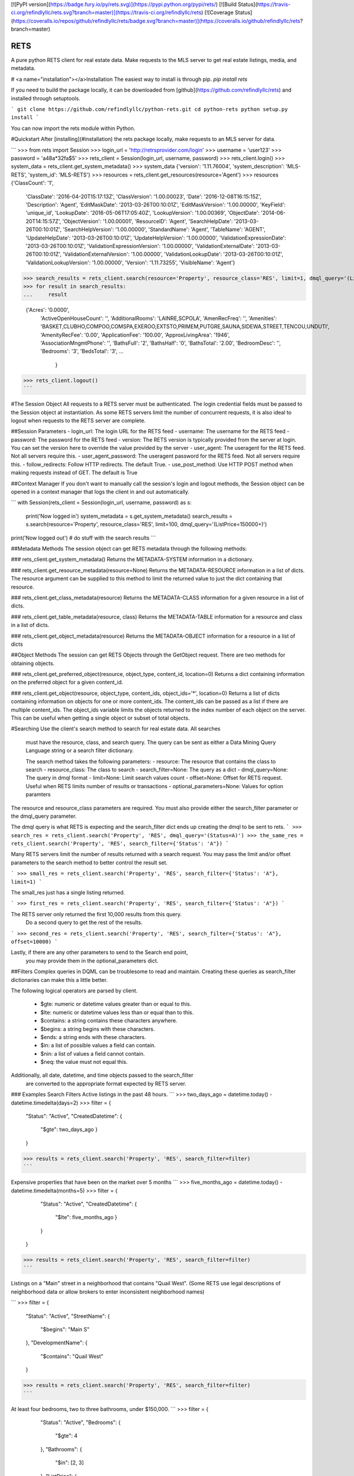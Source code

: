 [![PyPI version](https://badge.fury.io/py/rets.svg)](https://pypi.python.org/pypi/rets/)
[![Build Status](https://travis-ci.org/refindlyllc/rets.svg?branch=master)](https://travis-ci.org/refindlyllc/rets)
[![Coverage Status](https://coveralls.io/repos/github/refindlyllc/rets/badge.svg?branch=master)](https://coveralls.io/github/refindlyllc/rets?branch=master)

RETS
====

A pure python RETS client for real estate data.  Make requests to the MLS 
server to get real estate listings, media, and metadata.


# <a name="installation"></a>Installation
The easiest way to install is through pip.
`pip install rets`

If you need to build the package locally, it can be downloaded 
from [github](https://github.com/refindlyllc/rets) and installed 
through setuptools.

```
git clone https://github.com/refindlyllc/python-rets.git
cd python-rets
python setup.py install
```

You can now import the rets module within Python.

#Quickstart
After [installing](#installation) the rets package locally, 
make requests to an MLS server for data.

```
>>> from rets import Session
>>> login_url = 'http://retrsprovider.com/login'
>>> username = 'user123'
>>> password = 'a48a*32fa$5'
>>> rets_client = Session(login_url, username, password)
>>> rets_client.login()
>>> system_data = rets_client.get_system_metadata()
>>> system_data
{'version': '1.11.76004', 'system_description': 'MLS-RETS', 'system_id': 'MLS-RETS'}
>>> resources = rets_client.get_resources(resource='Agent')
>>> resources
{'ClassCount': '1',
 'ClassDate': '2016-04-20T15:17:13Z',
 'ClassVersion': '1.00.00023',
 'Date': '2016-12-08T16:15:15Z',
 'Description': 'Agent',
 'EditMaskDate': '2013-03-26T00:10:01Z',
 'EditMaskVersion': '1.00.00000',
 'KeyField': 'unique_id',
 'LookupDate': '2016-05-06T17:05:40Z',
 'LookupVersion': '1.00.00369',
 'ObjectDate': '2014-06-20T14:15:57Z',
 'ObjectVersion': '1.00.00001',
 'ResourceID': 'Agent',
 'SearchHelpDate': '2013-03-26T00:10:01Z',
 'SearchHelpVersion': '1.00.00000',
 'StandardName': 'Agent',
 'TableName': 'AGENT',
 'UpdateHelpDate': '2013-03-26T00:10:01Z',
 'UpdateHelpVersion': '1.00.00000',
 'ValidationExpressionDate': '2013-03-26T00:10:01Z',
 'ValidationExpressionVersion': '1.00.00000',
 'ValidationExternalDate': '2013-03-26T00:10:01Z',
 'ValidationExternalVersion': '1.00.00000',
 'ValidationLookupDate': '2013-03-26T00:10:01Z',
 'ValidationLookupVersion': '1.00.00000',
 'Version': '1.11.73255',
 'VisibleName': 'Agent'}

>>> search_results = rets_client.search(resource='Property', resource_class='RES', limit=1, dmql_query='(ListPrice=150000+)')
>>> for result in search_results:
...     result

 {'Acres': '0.0000',
  'ActiveOpenHouseCount': '',
  'AdditionalRooms': 'LAINRE,SCPOLA',
  'AmenRecFreq': '',
  'Amenities': 'BASKET,CLUBHO,COMPOO,COMSPA,EXEROO,EXTSTO,PRIMEM,PUTGRE,SAUNA,SIDEWA,STREET,TENCOU,UNDUTI',
  'AmenityRecFee': '0.00',
  'ApplicationFee': '100.00',
  'ApproxLivingArea': '1946',
  'AssociationMngmtPhone': '',
  'BathsFull': '2',
  'BathsHalf': '0',
  'BathsTotal': '2.00',
  'BedroomDesc': '',
  'Bedrooms': '3',
  'BedsTotal': '3',
  ...
   }
>>> rets_client.logout()
```


#The Session Object
All requests to a RETS server must be authenticated. The login credential
fields must be passed to the Session object at instantiation. As some
RETS servers limit the number of concurrent requests, it is also ideal
to logout when requests to the RETS server are complete. 

##Session Parameters 
- login_url: The login URL for the RETS feed
- username: The username for the RETS feed
- password: The password for the RETS feed
- version: The RETS version is typically provided from the server at login. 
You can set the version here to override the value provided by the server
- user_agent: The useragent for the RETS feed. Not all servers require this.
- user_agent_password: The useragent password for the RETS feed. Not all servers require this.
- follow_redirects: Follow HTTP redirects. The default True.
- use_post_method: Use HTTP POST method when making requests instead of GET. The default is True

##Context Manager
If you don't want to manually call the session's login and logout methods, 
the Session object can be opened in a context manager that logs the client
in and out automatically.

```
with Session(rets_client = Session(login_url, username, password) as s:
    print('Now logged in')
    system_metadata = s.get_system_metadata()
    search_results = s.search(resource='Property', resource_class='RES', limit=100, dmql_query='(ListPrice=150000+)')
print('Now logged out')
# do stuff with the search results
```

##Metadata Methods
The session object can get RETS metadata through the following methods:

### rets_client.get_system_metadata()
Returns the METADATA-SYSTEM information in a dictionary.

### rets_client.get_resource_metadata(resource=None)
Returns the METADATA-RESOURCE information in a list of dicts. The 
resource argument can be supplied to this method to limit the returned 
value to just the dict containing that resource.

### rets_client.get_class_metadata(resource)
Returns the METADATA-CLASS information for a given resource in a list
of dicts.

### rets_client.get_table_metadata(resource, class)
Returns the METADATA-TABLE information for a resource and class 
in a list of dicts.

### rets_client.get_object_metadata(resource)
Returns the METADATA-OBJECT information for a resource in a list of dicts

##Object Methods
The session can get RETS Objects through the GetObject request. There 
are two methods for obtaining objects. 

### rets_client.get_preferred_object(resource, object_type, content_id, location=0)
Returns a dict containing information on the preferred object for a 
given content_id.

### rets_client.get_object(resource, object_type, content_ids, object_ids='*', location=0)
Returns a list of dicts containing information on objects for one or more
content_ids. The content_ids can be passed as a list if there are multiple
content_ids. The object_ids variable limits the objects returned to the index
number of each object on the server. This can be useful when getting a single
object or subset of total objects.

#Searching
Use the client's search method to search for real estate data. All searches
 must have the resource, class, and search query. The query can be sent 
 as either a Data Mining Query Language string or a search filter dictionary.

 The search method takes the following parameters:
 - resource: The resource that contains the class to search
 - resource_class: The class to search
 - search_filter=None: The query as a dict 
 - dmql_query=None: The query in dmql format
 - limit=None: Limit search values count
 - offset=None: Offset for RETS request. Useful when RETS limits number of results or transactions
 - optional_parameters=None: Values for option paramters

The resource and resource_class parameters are required. You must also provide either
the search_filter parameter or the dmql_query parameter.


The dmql query is what RETS is expecting and the search_filter dict ends up 
creating the dmql to be sent to rets.
```
>>> search_res = rets_client.search('Property', 'RES', dmql_query='(Status=A)')
>>> the_same_res = rets_client.search('Property', 'RES', search_filter={'Status': 'A"})
```

Many RETS servers limit the number of results returned with a search request. 
You may pass the limit and/or offset parameters to the search method to better
control the result set.

``` 
>>> small_res = rets_client.search('Property', 'RES', search_filter={'Status': 'A"}, limit=1)
```

The small_res just has a single listing returned.

```
>>> first_res = rets_client.search('Property', 'RES', search_filter={'Status': 'A"})
```

The RETS server only returned the first 10,000 results from this query. 
 Do a second query to get the rest of the results.
```
>>> second_res = rets_client.search('Property', 'RES', search_filter={'Status': 'A"}, offset=10000)
```

Lastly, if there are any other parameters to send to the Search end point,
 you may provide them in the optional_parameters dict.

##Filters
Complex queries in DQML can be troublesome to read and maintain. Creating
these queries as search_filter dictionaries can make this a little better.

The following logical operators are parsed by client.

 - $gte: numeric or datetime values greater than or equal to this.
 - $lte: numeric or datetime values less than or equal than to this.
 - $contains: a string contains these characters anywhere.
 - $begins: a string begins with these characters.
 - $ends: a string ends with these characters.
 - $in: a list of possible values a field can contain. 
 - $nin: a list of values a field cannot contain.
 - $neq: the value must not equal this.

Additionally, all date, datetime, and time objects passed to the search_filter
 are converted to the appropriate format expected by RETS server.

### Examples Search Filters
Active listings in the past 48 hours.
```
>>> two_days_ago = datetime.today() - datetime.timedelta(days=2)
>>> filter = {
        "Status": "Active",
        "CreatedDatetime": {
            "$gte": two_days_ago
            }
        }
>>> results = rets_client.search('Property', 'RES', search_filter=filter)
```

Expensive properties that have been on the market over 5 months
```
>>> five_months_ago = datetime.today() - datetime.timedelta(months=5)
>>> filter = {
        "Status": "Active",
        "CreatedDatetime": {
            "$lte": five_months_ago
            }
        }
    }
>>> results = rets_client.search('Property', 'RES', search_filter=filter)
```

Listings on a "Main" street in a neighborhood that contains "Quail West". 
(Some RETS use legal descriptions of neighborhood data or allow brokers to 
enter inconsistent neighborhood names)

```
>>> filter = {
        "Status": "Active",
        "StreetName": {
            "$begins": "Main S"
        },
        "DevelopmentName": {
            "$contains": "Quail West"
        }
>>> results = rets_client.search('Property', 'RES', search_filter=filter)
```

At least four bedrooms, two to three bathrooms, under $150,000.
```
>>> filter = {
        "Status": "Active",
        "Bedrooms": {
            "$gte": 4
        },
        "Bathrooms": {
            "$in": [2, 3]
        },
        "ListPrice": {
            "$lte": 150000
        }
    }
>>> results = rets_client.search('Property', 'RES', search_filter=filter)
```

## Search Results 
Searches with the RETS client return a generator object that streams data from the RETS server and yields 
dictionary representations of a search result as XML is downloaded. The connection to the RETS server stays 
open until all items in the generator have been yielded. This allows the 
 RETS client to hold nothing in memory. If memory is not a concern, simply cast the results to a list:

 ```
 results_list = list(results)

```
However the results are processed, it is good to iterate through the generator quickly as the connection remains open until
 all of the results are yielded.

#Contributing
This RETS client has a long way to go, and keeping up with new [RESO Standards](http://www.reso.org/data-dictionary/)
, RETS 2.0, and other features will require ongoing maintenance. 
Please feel free to fork this repo and make pull requests to the development branch
 if you wish to contribute. Ensure that all new code has accompanying 
 tests. Travis-CI will run your code through the current and new tests 
 when you make a pull request.

All pull requests should reference an [Github issue](https://github.com/refindlyllc/rets/issues). Features 
and bugs should be discussed in the issue rather than be discussed in a pull request.

Many thanks to the passive contribution of [@troydavisson](https://github.com/troydavisson)
 for his work on [PHRETS](https://github.com/troydavisson/PHRETS). We shamelessly used many of his great conventions to
 make this project successful.

##Testing
If you wish to test the code prior to contribution 
`nosetests --with-coverage --cover-package=rets`

##Helpful RETS Links
- http://www.reso.org/glossary/
- https://www.flexmls.com/developers/rets/tutorials/example-rets-session/
- http://www.realtor.org/retsorg.nsf/pages/docs


